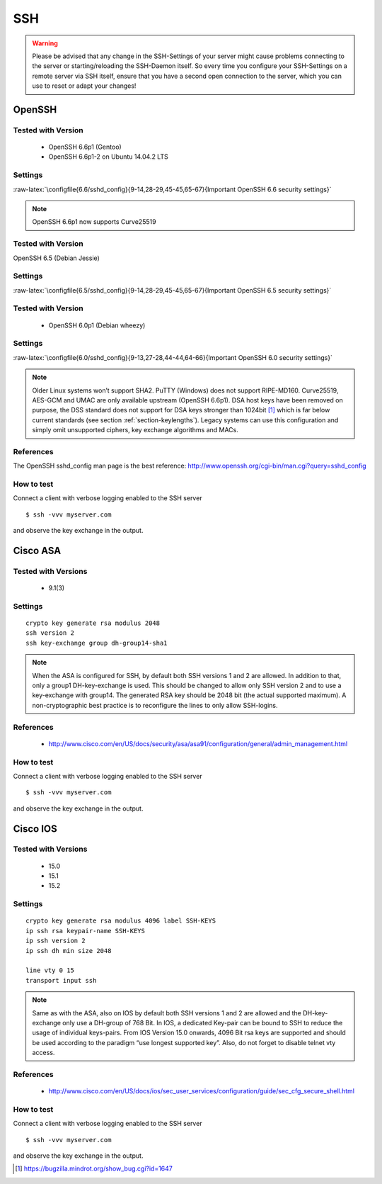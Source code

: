.. role:: raw-latex(raw)
   :format: latex
..

SSH
===

.. warning:: Please be advised that any change in the SSH-Settings of your
   server might cause problems connecting to the server or starting/reloading
   the SSH-Daemon itself. So every time you configure your SSH-Settings on a
   remote server via SSH itself, ensure that you have a second open connection
   to the server, which you can use to reset or adapt your changes!


OpenSSH
-------

Tested with Version
~~~~~~~~~~~~~~~~~~~

   *  OpenSSH 6.6p1 (Gentoo)
   *  OpenSSH 6.6p1-2 on Ubuntu 14.04.2 LTS

Settings
~~~~~~~~

:raw-latex:`\configfile{6.6/sshd_config}{9-14,28-29,45-45,65-67}{Important OpenSSH 6.6 security
settings}`

.. note:: OpenSSH 6.6p1 now supports Curve25519

Tested with Version
~~~~~~~~~~~~~~~~~~~

OpenSSH 6.5 (Debian Jessie)

Settings
~~~~~~~~

:raw-latex:`\configfile{6.5/sshd_config}{9-14,28-29,45-45,65-67}{Important OpenSSH 6.5 security
settings}`

Tested with Version
~~~~~~~~~~~~~~~~~~~

 * OpenSSH 6.0p1 (Debian wheezy)

Settings
~~~~~~~~

:raw-latex:`\configfile{6.0/sshd_config}{9-13,27-28,44-44,64-66}{Important OpenSSH 6.0 security
settings}`

.. note:: Older Linux systems won’t support SHA2. PuTTY (Windows) does not
   support RIPE-MD160. Curve25519, AES-GCM and UMAC are only available upstream
   (OpenSSH 6.6p1). DSA host keys have been removed on purpose, the DSS
   standard does not support for DSA keys stronger than 1024bit [1]_ which is
   far below current standards (see section
   :ref:`section-keylengths`). Legacy systems can use this
   configuration and simply omit unsupported ciphers, key exchange algorithms
   and MACs.

References
~~~~~~~~~~

The OpenSSH sshd\_config man page is the best reference:
http://www.openssh.org/cgi-bin/man.cgi?query=sshd_config

How to test
~~~~~~~~~~~

Connect a client with verbose logging enabled to the SSH server

::

    $ ssh -vvv myserver.com

and observe the key exchange in the output.

Cisco ASA
---------

Tested with Versions
~~~~~~~~~~~~~~~~~~~~

 *  9.1(3)


Settings
~~~~~~~~

::

    crypto key generate rsa modulus 2048
    ssh version 2
    ssh key-exchange group dh-group14-sha1

.. note:: When the ASA is configured for SSH, by default both SSH versions 1
   and 2 are allowed. In addition to that, only a group1 DH-key-exchange is
   used. This should be changed to allow only SSH version 2 and to use a
   key-exchange with group14. The generated RSA key should be 2048 bit (the
   actual supported maximum). A non-cryptographic best practice is to
   reconfigure the lines to only allow SSH-logins.

References
~~~~~~~~~~

 *  http://www.cisco.com/en/US/docs/security/asa/asa91/configuration/general/admin\_management.html 


How to test
~~~~~~~~~~~

Connect a client with verbose logging enabled to the SSH server

::

    $ ssh -vvv myserver.com

and observe the key exchange in the output.

Cisco IOS
---------

Tested with Versions
~~~~~~~~~~~~~~~~~~~~

 * 15.0
 * 15.1
 * 15.2

Settings
~~~~~~~~

::

    crypto key generate rsa modulus 4096 label SSH-KEYS
    ip ssh rsa keypair-name SSH-KEYS
    ip ssh version 2
    ip ssh dh min size 2048

    line vty 0 15
    transport input ssh

.. note:: Same as with the ASA, also on IOS by default both SSH versions 1 and
   2 are allowed and the DH-key-exchange only use a DH-group of 768 Bit. In
   IOS, a dedicated Key-pair can be bound to SSH to reduce the usage of
   individual keys-pairs. From IOS Version 15.0 onwards, 4096 Bit rsa keys are
   supported and should be used according to the paradigm “use longest
   supported key”. Also, do not forget to disable telnet vty access.

References
~~~~~~~~~~

 *  http://www.cisco.com/en/US/docs/ios/sec_user_services/configuration/guide/sec_cfg_secure_shell.html

How to test
~~~~~~~~~~~

Connect a client with verbose logging enabled to the SSH server

::

    $ ssh -vvv myserver.com

and observe the key exchange in the output.

.. [1]
   https://bugzilla.mindrot.org/show_bug.cgi?id=1647

